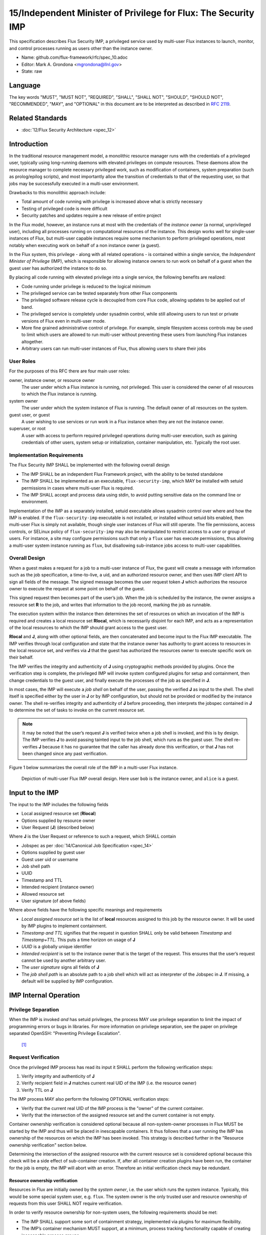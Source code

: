 
15/Independent Minister of Privilege for Flux: The Security IMP
===============================================================

This specification describes Flux Security IMP, a privileged service
used by multi-user Flux instances to launch, monitor, and control
processes running as users other than the instance owner.

-  Name: github.com/flux-framework/rfc/spec_10.adoc

-  Editor: Mark A. Grondona <mgrondona@llnl.gov>

-  State: raw


Language
--------

The key words "MUST", "MUST NOT", "REQUIRED", "SHALL", "SHALL NOT", "SHOULD",
"SHOULD NOT", "RECOMMENDED", "MAY", and "OPTIONAL" in this document are to
be interpreted as described in `RFC 2119 <http://tools.ietf.org/html/rfc2119>`__.


Related Standards
-----------------

-  :doc:`12/Flux Security Architecture <spec_12>`


Introduction
------------

In the traditional resource management model, a monolithic resource
manager runs with the credentials of a privileged user, typically using
long-running daemons with elevated privileges on compute resources. These
daemons allow the resource manager to complete necessary privileged
work, such as modification of containers, system preparation (such as
prolog/epilog scripts), and most importantly allow the transition of
credentials to that of the requesting user, so that jobs may be successfully
executed in a multi-user environment.

Drawbacks to this monolithic approach include:

-  Total amount of code running with privilege is increased above what
   is strictly necessary

-  Testing of privileged code is more difficult

-  Security patches and updates require a new release of entire project

In the Flux model, however, an instance runs at most with the credentials
of the *instance owner* (a normal, unprivileged user), including all
processes running on computational resources of the instance. This design
works well for single-user instances of Flux, but multi-user capable
instances require some mechanism to perform privileged operations, most
notably when executing work on behalf of a non instance owner (a guest).

In the Flux system, this privilege - along with all related operations - is
contained within a single service, the *Independent Minister of Privilege*
(IMP), which is responsible for allowing instance owners to run work on
behalf of a guest when the guest user has authorized the instance to do so.

By placing all code running with elevated privilege into a single service,
the following benefits are realized:

-  Code running under privilege is reduced to the logical minimum

-  The privileged service can be tested separately from other Flux components

-  The privileged software release cycle is decoupled from core
   Flux code, allowing updates to be applied out of band.

-  The privileged service is completely under sysadmin control, while
   still allowing users to run test or private versions of Flux even
   in multi-user mode.

-  More fine grained administrative control of privilege. For example,
   simple filesystem access controls may be used to limit which
   users are allowed to run multi-user without preventing these users
   from launching Flux instances altogether.

-  Arbitrary users can run multi-user instances of Flux, thus allowing
   users to share their jobs


User Roles
~~~~~~~~~~

For the purposes of this RFC there are four main user roles:

owner, instance owner, or resource owner
   The user under which a Flux instance is running, not privileged.
   This user is considered the owner of all resources to which the Flux
   instance is running.

system owner
   The user under which the system instance of Flux is running.
   The default owner of all resources on the system.

guest user, or guest
   A user wishing to use services or run work in a Flux instance when
   they are not the instance owner.

superuser, or root
   A user with access to perform required privileged operations during
   multi-user execution, such as gaining credentials of other users,
   system setup or initialization, container manipulation, etc. Typically
   the root user.


Implementation Requirements
~~~~~~~~~~~~~~~~~~~~~~~~~~~

The Flux Security IMP SHALL be implemented with the following overall
design

-  The IMP SHALL be an independent Flux Framework project, with the ability
   to be tested standalone

-  The IMP SHALL be implemented as an executable, ``flux-security-imp``,
   which MAY be installed with setuid permissions in cases where multi-user
   Flux is required.

-  The IMP SHALL accept and process data using stdin, to avoid putting
   sensitive data on the command line or environment.

Implementation of the IMP as a separately installed, setuid executable
allows sysadmin control over where and how the IMP is enabled. If the
``flux-security-imp`` executable is not installed, or installed without
setuid bits enabled, then multi-user Flux is simply not available, though
single user instances of Flux will still operate. The file permissions,
access controls, or SELinux policy of ``flux-security-imp`` may also be
manipulated to restrict access to a user or group of users. For instance,
a site may configure permissions such that only a ``flux`` user has execute
permissions, thus allowing a multi-user system instance running as ``flux``,
but disallowing sub-instance jobs access to multi-user capabilities.


Overall Design
~~~~~~~~~~~~~~

When a guest makes a request for a job to a multi-user instance of
Flux, the guest will create a message with information such as the job
specification, a time-to-live, a uid, and an authorized resource owner,
and then uses IMP client API to sign all fields of the message. The signed
message becomes the user request token **J** which authorizes the resource
owner to execute the request at some point on behalf of the guest.

This signed request then becomes part of the user’s job. When the job is
scheduled by the instance, the owner assigns a resource set **R** to the job,
and writes that information to the job record, marking the job as
runnable.

The execution system within the instance then determines the set of
resources on which an invocation of the IMP is required and creates
a local resource set **R\ local**, which is necessarily disjoint for
each IMP, and acts as a representation of the local resources to which
the IMP should grant access to the guest user.

**R\ local** and **J**, along with other optional fields,
are then concatenated and become input to the Flux IMP executable.
The IMP verifies through local configuration and state that the
instance owner has authority to grant access to resources in the
local resource set, and verifies via **J** that the guest has
authorized the resources owner to execute specific work on their
behalf.

The IMP verifies the integrity and authenticity of **J**
using cryptographic methods provided by plugins. Once the verification
step is complete, the privileged IMP will invoke system configured
plugins for setup and containment, then change credentials to the
guest user, and finally execute the processes of the job as specified
in **J**.

In most cases, the IMP will execute a *job shell* on behalf of the user,
passing the verified **J** as input to the shell. The shell itself is
specified either by the user in **J** or by IMP configuration, but
should not be provided or modified by the instance owner. The shell re-verifies
integrity and authenticity of **J** before proceeding, then interprets
the jobspec contained in **J** to determine the set of tasks to invoke
on the current resource set.

.. note:: 

   It may be noted that the user’s request **J** is verified twice when a job
   shell is invoked, and this is by design. The IMP verifies **J** to avoid
   passing tainted input to the job shell, which runs as the guest user.
   The shell re-verifies **J** because it has no guarantee that the caller
   has already done this verification, or that **J** has not been changed
   since any past verification.

Figure 1 below summarizes the overall role of the IMP in a multi-user
Flux instance.

.. figure:: data/spec_15/imp.png
   :alt: Depiction of multi-user Flux IMP overall design. Here user ``bob`` is the instance owner, and ``alice`` is a guest.

   Depiction of multi-user Flux IMP overall design. Here user ``bob`` is the instance owner, and ``alice`` is a guest.


Input to the IMP
----------------

The input to the IMP includes the following fields

-  Local assigned resource set (**R\ local**)

-  Options supplied by resource owner

-  User Request (**J**) (described below)

Where **J** is the User Request or reference to such a request,
which SHALL contain

-  Jobspec as per :doc:`14/Canonical Job Specification <spec_14>`

-  Options supplied by guest user

-  Guest user uid or username

-  Job shell path

-  UUID

-  Timestamp and TTL

-  Intended recipient (instance owner)

-  Allowed resource set

-  User signature (of above fields)

Where above fields have the following specific meanings and requirements

-  *Local assigned resource set* is the list of **local** resources assigned
   to this job by the resource owner. It will be used by IMP plugins to
   implement containment.

-  *Timestamp and TTL* signifies that the request in question SHALL
   only be valid between *Timestamp* and *Timestamp+TTL*. This puts a
   time horizon on usage of **J**

-  *UUID* is a globally unique identifier

-  *Intended recipient* is set to the instance owner that is the target
   of the request. This ensures that the user’s request cannot be
   used by another arbitrary user.

-  The *user signature* signs all fields of **J**

-  The *job shell path* is an absolute path to a job shell which
   will act as interpreter of the Jobspec in **J**. If missing, a default
   will be supplied by IMP configuration.


IMP Internal Operation
----------------------


Privilege Separation
~~~~~~~~~~~~~~~~~~~~

When the IMP is invoked *and* has setuid privileges, the process MAY
use privilege separation to limit the impact of programming errors or
bugs in libraries. For more information on privilege separation, see
the paper on privilege separated OpenSSH: "Preventing Privilege
Escalation".
 [1]_


Request Verification
~~~~~~~~~~~~~~~~~~~~

Once the privileged IMP process has read its input
it SHALL perform the following verification steps:

1. Verify integrity and authenticity of **J**

2. Verify recipient field in **J** matches current real UID of the IMP
   (i.e. the resource owner)

3. Verify TTL on **J**

The IMP process MAY also perform the following OPTIONAL verification steps:

-  Verify that the current real UID of the IMP process is the "owner"
   of the current container.

-  Verify that the intersection of the assigned resource set and the
   current container is not empty.

Container ownership verification is considered optional because all
non-system-owner processes in Flux MUST be started by the IMP and
thus will be placed in inescapable containers. It thus follows that
a user running the IMP has ownership of the resources on which the
IMP has been invoked. This strategy is described further in the
"Resource ownership verification" section below.

Determining the intersection of the assigned resource with the current
resource set is considered optional because this check will be a side
effect of sub-container creation. If, after all container creation
plugins have been run, the container for the job is empty, the IMP
will abort with an error. Therefore an initial verification check
may be redundant.


Resource ownership verification
^^^^^^^^^^^^^^^^^^^^^^^^^^^^^^^

Resources in Flux are initially owned by the *system owner*, i.e. the
user which runs the system instance. Typically, this would be some
special system user, e.g. ``flux``. The system owner is the only trusted
user and resource ownership of requests from this user SHALL NOT require
verification.

In order to verify resource ownership for non-system users, the
following requirements should be met:

-  The IMP SHALL support some sort of containment strategy, implemented
   via plugins for maximum flexibility.

-  The IMP’s container mechanism MUST support, at a minimum, process
   tracking functionality capable of creating inescapable process groups.

-  The IMP’s container strategy MUST be hierarchical, such that containers
   for jobs within an instance are created as sub-containers of
   container of the parent.

With the following requirements met, the IMP may verify resource
ownership by ensuring that the current container includes the
resources in the assigned resource set, and that the invoking user
is owner of the current container.


Revoking resource ownership
^^^^^^^^^^^^^^^^^^^^^^^^^^^

Resource ownership MUST be revokable. The result of a revocation SHALL
include termination of all processes currently running in the container
associated with the revoked resource grant. A revocation is recursive,
and removes the container and all child containers, including ancillary
data.


IMP post-verification execution
~~~~~~~~~~~~~~~~~~~~~~~~~~~~~~~

After verification of input is complete, the ``flux-security-imp``
invokes required job setup code as the superuser. This setup code SHALL
be implemented as system-installed and verified plugins, and MAY include
such things as

-  Execution of some sort of job prolog

-  modification of system settings

-  creation of directories

-  state cleanup

-  optional behavior

Once privileged setup is complete, the security IMP SHALL generate a log
message or other audit trail for the individual request. The IMP then
SHALL proceed to obtain credentials of the guest user and finally exec(2)
the **job shell path** specified in **J**, or a IMP configuration default.
After the call to exec(2) the security IMP is replaced by the guest user
process, and is no longer active.


Other IMP operational requirements
~~~~~~~~~~~~~~~~~~~~~~~~~~~~~~~~~~

A multi-user instance of Flux not only requires the ability to execute
work as a guest user, but it must also have privilege to monitor and
kill these processes as part of normal resource manager operation.


Signaling and terminating jobs in a multi-user instance
^^^^^^^^^^^^^^^^^^^^^^^^^^^^^^^^^^^^^^^^^^^^^^^^^^^^^^^

For terminating and signaling processes the IMP SHALL include a ``kill``
subcommand which, using the process tracking functionality, SHALL allow
an instance owner to signal or terminate any guest processes including
ancestors thereof that were started by the owner’s instance.


IMP configuration
~~~~~~~~~~~~~~~~~

On execution, the ``flux-security-imp`` SHALL read a site configuration
file which MAY contain site-specific information such as paths to trusted
executables, plugin locations, certificate authority information etc.
The IMP SHALL check for correct permissions on all configuration
files to reduce the risk of tampering.


Specific Defenses
~~~~~~~~~~~~~~~~~

This section describes some attacks and their specific defenses. It
is still a work in progress.

-  *Executing arbitrary process as another user*: The entirety of a user
   job request, including executables, arguments, working directory,
   environment variables, etc, has an integrity guarantee, therefore
   a request cannot be forged, even by the instance owner.

-  *Replay attacks*, where a user’s job request is run again without their
   express permission, or a request is taken to another system and executed
   without authority. The *intended recipient* field of the user request
   protects against users other than the instance owner using the
   guest request, and a fixed time-to-live prevents the request from
   being used indefinitely. Finally, the ``flux-security-imp`` logs all
   invocations, thereby allowing replays to be detected and audited.

.. [1]
   `Preventing Privilege Escalation <http://www.citi.umich.edu/u/provos/papers/privsep.pdf>`__, Niels Provos, Markus Friedl, Peter Honeyman.
